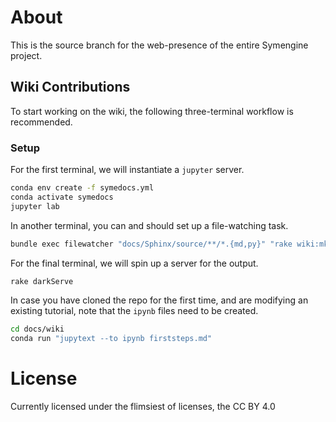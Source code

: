 * About
This is the source branch for the web-presence of the entire Symengine project.
** Wiki Contributions
To start working on the wiki, the following three-terminal workflow is recommended.
*** Setup
For the first terminal, we will instantiate a ~jupyter~ server.
#+begin_src bash
conda env create -f symedocs.yml
conda activate symedocs
jupyter lab
#+end_src

In another terminal, you can and should set up a file-watching task.

#+begin_src bash
bundle exec filewatcher "docs/Sphinx/source/**/*.{md,py}" "rake wiki:mkDocs[html,nix]"
#+end_src

For the final terminal, we will spin up a server for the output.
#+begin_src bash
rake darkServe
#+end_src

In case you have cloned the repo for the first time, and are modifying an existing tutorial, note that the ~ipynb~ files need to be created.
#+begin_src bash
cd docs/wiki
conda run "jupytext --to ipynb firststeps.md"
#+end_src
* License
Currently licensed under the flimsiest of licenses, the CC BY 4.0
